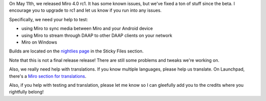 .. title: Miro 4.0 release candidate 1 released!
.. slug: miro4_rc1
.. date: 2011-05-14 09:27:56
.. tags: miro, work


On May 11th, we released Miro 4.0 rc1.  It has some known issues, but
we've fixed a ton of stuff since the beta.  I encourage you to upgrade
to rc1 and let us know if you run into any issues.

Specifically, we need your help to test:

* using Miro to sync media between Miro and your Android device
* using Miro to stream through DAAP to other DAAP clients on 
  your network
* Miro on Windows

Builds are located on the
`nightlies page <http://nightlies.pculture.org/>`_
in the Sticky Files section.

Note that this is not a final release release!  There are still some problems
and tweaks we're working on.

Also, we really need help with translations.  If you know multiple languages,
please help us translate.  On Launchpad, there's a `Miro section for translations
<https://translations.launchpad.net/democracy>`_.

Also, if you help with testing and translation, please let me know
so I can gleefully add you to the credits where you rightfully belong!
